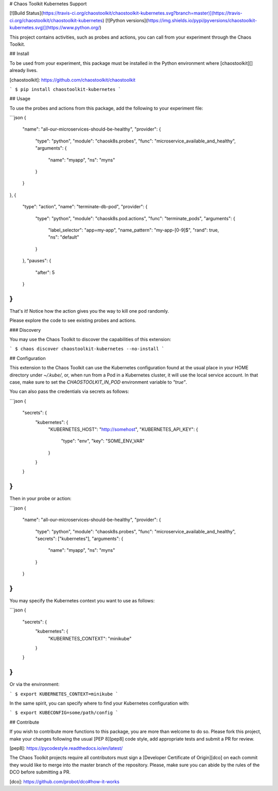# Chaos Toolkit Kubernetes Support

[![Build Status](https://travis-ci.org/chaostoolkit/chaostoolkit-kubernetes.svg?branch=master)](https://travis-ci.org/chaostoolkit/chaostoolkit-kubernetes)
[![Python versions](https://img.shields.io/pypi/pyversions/chaostoolkit-kubernetes.svg)](https://www.python.org/)

This project contains activities, such as probes and actions, you can call from
your experiment through the Chaos Toolkit.

## Install

To be used from your experiment, this package must be installed in the Python
environment where [chaostoolkit][] already lives.

[chaostoolkit]: https://github.com/chaostoolkit/chaostoolkit

```
$ pip install chaostoolkit-kubernetes
```

## Usage

To use the probes and actions from this package, add the following to your
experiment file:

```json
{
    "name": "all-our-microservices-should-be-healthy",
    "provider": {
        "type": "python",
        "module": "chaosk8s.probes",
        "func": "microservice_available_and_healthy",
        "arguments": {
            "name": "myapp",
            "ns": "myns"
        }
    }
},
{
    "type": "action",
    "name": "terminate-db-pod",
    "provider": {
        "type": "python",
        "module": "chaosk8s.pod.actions",
        "func": "terminate_pods",
        "arguments": {
            "label_selector": "app=my-app",
            "name_pattern": "my-app-[0-9]$",
            "rand": true,
            "ns": "default"
        }
    },
    "pauses": {
        "after": 5
    }
}
```

That's it! Notice how the action gives you the way to kill one pod randomly.

Please explore the code to see existing probes and actions.

### Discovery

You may use the Chaos Toolkit to discover the capabilities of this extension:

```
$ chaos discover chaostoolkit-kubernetes --no-install
```

## Configuration

This extension to the Chaos Toolkit can use the Kubernetes configuration 
found at the usual place in your HOME directory under `~/.kube/`, or, when
run from a Pod in a Kubernetes cluster, it will use the local service account.
In that case, make sure to set the `CHAOSTOOLKIT_IN_POD` environment variable
to `"true"`.

You can also pass the credentials via secrets as follows:

```json
{
    "secrets": {
        "kubernetes": {
            "KUBERNETES_HOST": "http://somehost",
            "KUBERNETES_API_KEY": {
                "type": "env",
                "key": "SOME_ENV_VAR"
            }
        }
    }
}
```

Then in your probe or action:

```json
{
    "name": "all-our-microservices-should-be-healthy",
    "provider": {
        "type": "python",
        "module": "chaosk8s.probes",
        "func": "microservice_available_and_healthy",
        "secrets": ["kubernetes"],
        "arguments": {
            "name": "myapp",
            "ns": "myns"
        }
    }
}
```

You may specify the Kubernetes context you want to use as follows:

```json
{
    "secrets": {
        "kubernetes": {
            "KUBERNETES_CONTEXT": "minikube"
        }
    }
}
```

Or via the environment:

```
$ export KUBERNETES_CONTEXT=minikube
```

In the same spirit, you can specify where to find your Kubernetes configuration
with:

```
$ export KUBECONFIG=some/path/config
```

## Contribute

If you wish to contribute more functions to this package, you are more than
welcome to do so. Please fork this project, make your changes following the
usual [PEP 8][pep8] code style, add appropriate tests and submit a PR for
review.

[pep8]: https://pycodestyle.readthedocs.io/en/latest/

The Chaos Toolkit projects require all contributors must sign a
[Developer Certificate of Origin][dco] on each commit they would like to merge
into the master branch of the repository. Please, make sure you can abide by
the rules of the DCO before submitting a PR.

[dco]: https://github.com/probot/dco#how-it-works


